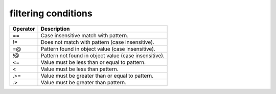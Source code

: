 filtering conditions
--------------------

========  =====================================================
Operator  Description
========  =====================================================
==        Case insensitive match with pattern.
!=        Does not match with pattern (case insensitive).
=@        Pattern found in object value (case insensitive).
!@        Pattern not found in object value (case insensitive).
<=        Value must be less than or equal to pattern.
<         Value must be less than pattern.
.>=       Value must be greater than or equal to pattern.
.>        Value must be greater than pattern.
========  =====================================================